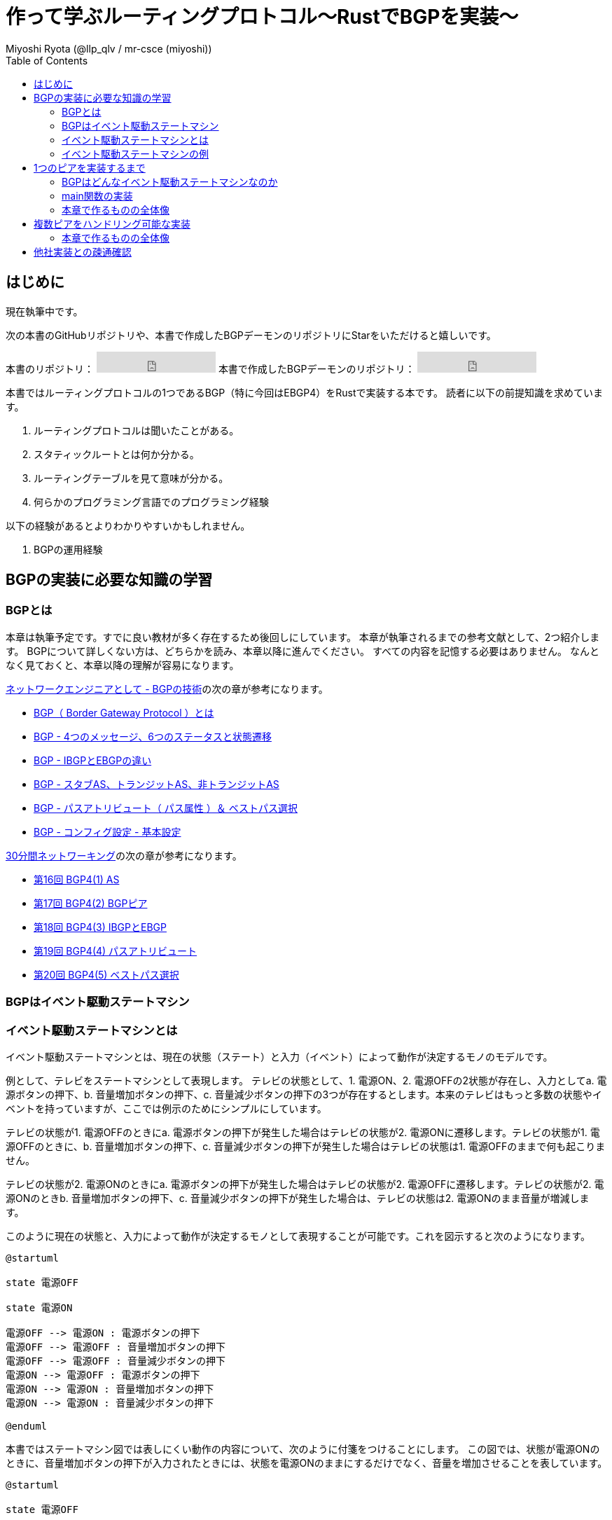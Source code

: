 :toc:
:source-highlighter: pygments

= 作って学ぶルーティングプロトコル〜RustでBGPを実装〜
Miyoshi Ryota (@llp_qlv / mr-csce (miyoshi))

== はじめに
現在執筆中です。

次の本書のGitHubリポジトリや、本書で作成したBGPデーモンのリポジトリにStarをいただけると嬉しいです。
++++
本書のリポジトリ：
<iframe src="https://ghbtns.com/github-btn.html?user=Miyoshi-Ryota&repo=how-to-create-bgp
&type=star&count=true&size=large" frameborder="0" scrolling="0" width="170" height="30" title="GitHub"></iframe>
本書で作成したBGPデーモンのリポジトリ：
<iframe src="https://ghbtns.com/github-btn.html?user=Miyoshi-Ryota&repo=mrbgpd
&type=star&count=true&size=large" frameborder="0" scrolling="0" width="170" height="30" title="GitHub"></iframe>
++++

本書ではルーティングプロトコルの1つであるBGP（特に今回はEBGP4）をRustで実装する本です。
読者に以下の前提知識を求めています。

. ルーティングプロトコルは聞いたことがある。
. スタティックルートとは何か分かる。
. ルーティングテーブルを見て意味が分かる。
. 何らかのプログラミング言語でのプログラミング経験

以下の経験があるとよりわかりやすいかもしれません。

. BGPの運用経験

== BGPの実装に必要な知識の学習
=== BGPとは
本章は執筆予定です。すでに良い教材が多く存在するため後回しにしています。
本章が執筆されるまでの参考文献として、2つ紹介します。
BGPについて詳しくない方は、どちらかを読み、本章以降に進んでください。
すべての内容を記憶する必要はありません。
なんとなく見ておくと、本章以降の理解が容易になります。

https://www.infraexpert.com/study/study60.html[ネットワークエンジニアとして - BGPの技術]の次の章が参考になります。

* https://www.infraexpert.com/study/bgpz01.html[BGP（ Border Gateway Protocol ）とは]
* https://www.infraexpert.com/study/bgpz02.html[BGP - 4つのメッセージ、6つのステータスと状態遷移]
* https://www.infraexpert.com/study/bgpz03.html[BGP - IBGPとEBGPの違い]
* https://www.infraexpert.com/study/bgpz04.html[BGP - スタブAS、トランジットAS、非トランジットAS]
* https://www.infraexpert.com/study/bgpz05.html[BGP - パスアトリビュート（ パス属性 ）＆ ベストパス選択]
* https://www.infraexpert.com/study/bgpz06.html[BGP - コンフィグ設定 - 基本設定]

http://www5e.biglobe.ne.jp/aji/30min/index.html[30分間ネットワーキング]の次の章が参考になります。

* http://www5e.biglobe.ne.jp/aji/30min/16.html[第16回 BGP4(1) AS]
* http://www5e.biglobe.ne.jp/aji/30min/17.html[第17回 BGP4(2) BGPピア]
* http://www5e.biglobe.ne.jp/aji/30min/18.html[第18回 BGP4(3) IBGPとEBGP]
* http://www5e.biglobe.ne.jp/aji/30min/19.html[第19回 BGP4(4) パスアトリビュート]
* http://www5e.biglobe.ne.jp/aji/30min/20.html[第20回 BGP4(5) ベストパス選択]

=== BGPはイベント駆動ステートマシン
=== イベント駆動ステートマシンとは [[what_is_event_driven_state_machine]]
イベント駆動ステートマシンとは、現在の状態（ステート）と入力（イベント）によって動作が決定するモノのモデルです。

例として、テレビをステートマシンとして表現します。
テレビの状態として、1. 電源ON、2. 電源OFFの2状態が存在し、入力としてa. 電源ボタンの押下、b. 音量増加ボタンの押下、c. 音量減少ボタンの押下の3つが存在するとします。本来のテレビはもっと多数の状態やイベントを持っていますが、ここでは例示のためにシンプルにしています。

テレビの状態が1. 電源OFFのときにa. 電源ボタンの押下が発生した場合はテレビの状態が2. 電源ONに遷移します。テレビの状態が1. 電源OFFのときに、b. 音量増加ボタンの押下、c. 音量減少ボタンの押下が発生した場合はテレビの状態は1. 電源OFFのままで何も起こりません。

テレビの状態が2. 電源ONのときにa. 電源ボタンの押下が発生した場合はテレビの状態が2. 電源OFFに遷移します。テレビの状態が2. 電源ONのときb. 音量増加ボタンの押下、c. 音量減少ボタンの押下が発生した場合は、テレビの状態は2. 電源ONのまま音量が増減します。

このように現在の状態と、入力によって動作が決定するモノとして表現することが可能です。これを図示すると次のようになります。

[plantuml]
----
@startuml

state 電源OFF

state 電源ON

電源OFF --> 電源ON : 電源ボタンの押下
電源OFF --> 電源OFF : 音量増加ボタンの押下
電源OFF --> 電源OFF : 音量減少ボタンの押下
電源ON --> 電源OFF : 電源ボタンの押下
電源ON --> 電源ON : 音量増加ボタンの押下
電源ON --> 電源ON : 音量減少ボタンの押下

@enduml
----

本書ではステートマシン図では表しにくい動作の内容について、次のように付箋をつけることにします。
この図では、状態が電源ONのときに、音量増加ボタンの押下が入力されたときには、状態を電源ONのままにするだけでなく、音量を増加させることを表しています。

[plantuml]
----
@startuml

state 電源OFF

state 電源ON

電源OFF --> 電源ON : 電源ボタンの押下
電源OFF --> 電源OFF : 音量増加ボタンの押下
電源OFF --> 電源OFF : 音量減少ボタンの押下
電源ON --> 電源OFF : 電源ボタンの押下
電源ON --> 電源ON : 音量増加ボタンの押下
note on link
   音量の増加
end note
電源ON --> 電源ON : 音量減少ボタンの押下

@enduml
----

=== イベント駆動ステートマシンの例
イベント駆動ステートマシンをどのよう実装すればいいのかという勘所を掴んでもらうために<<what_is_event_driven_state_machine>>の章で例示したテレビをコードにします。
次のようになります。

[source,rust,linenums]
----
use rand::Rng;
use std::collections::VecDeque;
use std::thread;
use std::time::Duration;

#[derive(Debug)]
enum State {
    PowerOn,
    PowerOff,
}

#[derive(Debug)]
enum Event {
    PushedPowerButton,
    PushedVolumeIncreaseButton,
    PushedVolumeDecreaseButton,
}

struct TV {
    now_state: State,
    event_queue: EventQueue,
    volume: u8,
}

impl TV {
    pub fn new() -> Self {
        let now_state = State::PowerOff;
        let event_queue = EventQueue::new();
        let volume = 10;
        Self {
            now_state,
            event_queue,
            volume,
        }
    }

    pub fn be_pushed_power_button(&mut self) {
        self.event_queue.enqueue(Event::PushedPowerButton);
    }

    pub fn be_pushed_volume_increase_button(&mut self) {
        self.event_queue.enqueue(Event::PushedVolumeIncreaseButton);
    }

    pub fn be_pushed_volume_decrease_button(&mut self) {
        self.event_queue.enqueue(Event::PushedVolumeDecreaseButton);
    }

    pub fn handle_event(&mut self, event: Event) {
        match &self.now_state {
            &State::PowerOn => match event {
                Event::PushedPowerButton => {
                    self.now_state = State::PowerOff;
                }
                Event::PushedVolumeIncreaseButton => {
                    self.volume += 1;
                }
                Event::PushedVolumeDecreaseButton => {
                    self.volume -= 1;
                }
            },
            &State::PowerOff => match event {
                Event::PushedPowerButton => {
                    self.now_state = State::PowerOn;
                }
                _ => (),
            },
        }
    }
}

struct EventQueue(VecDeque<Event>);

impl EventQueue {
    pub fn new() -> Self {
        let d = VecDeque::new();
        EventQueue(d)
    }

    pub fn dequeue(&mut self) -> Option<Event> {
        self.0.pop_front()
    }

    pub fn enqueue(&mut self, event: Event) {
        self.0.push_back(event);
    }
}

fn push_random_button_of_tv(tv: &mut TV) {
    let mut rng = rand::thread_rng();
    match rng.gen_range(0..4) {
        1 => tv.be_pushed_power_button(),
        2 => tv.be_pushed_volume_increase_button(),
        3 => tv.be_pushed_volume_decrease_button(),
        _ => (),
    };
}

fn main() {
    let mut tv = TV::new();
    tv.be_pushed_power_button();
    loop {
        push_random_button_of_tv(&mut tv);
        if let Some(event) = tv.event_queue.dequeue() {
            println!(
                "tv information: {{ now_state={:?}, volume={} }}\ninput_event: {:?}",
                tv.now_state, tv.volume, event
            );
            tv.handle_event(event);
        }
        thread::sleep(Duration::from_secs(2));
    }
}
----

実行時のログです。

[source,shell,linenums]
----
mrcsce@pop-os:~/programming/rustProjects/samplecode$ cargo run
    Finished dev [unoptimized + debuginfo] target(s) in 0.00s
     Running `target/debug/samplecode`
tv information: { now_state=PowerOff, volume=10 }
input_event: PushedPowerButton
tv information: { now_state=PowerOn, volume=10 }
input_event: PushedVolumeIncreaseButton
tv information: { now_state=PowerOn, volume=11 }
input_event: PushedVolumeDecreaseButton
tv information: { now_state=PowerOn, volume=10 }
input_event: PushedVolumeIncreaseButton
tv information: { now_state=PowerOn, volume=11 }
input_event: PushedVolumeDecreaseButton
tv information: { now_state=PowerOn, volume=10 }
input_event: PushedPowerButton
tv information: { now_state=PowerOff, volume=10 }
input_event: PushedVolumeIncreaseButton
tv information: { now_state=PowerOff, volume=10 }
input_event: PushedPowerButton
tv information: { now_state=PowerOn, volume=10 }
input_event: PushedVolumeIncreaseButton
tv information: { now_state=PowerOn, volume=11 }
input_event: PushedVolumeIncreaseButton
^C
mrcsce@pop-os:~/programming/rustProjects/samplecode$
----

ログの4行目を見ると、電源OFFの状態であることがわかります。
次にログの5行目を見ると、電源ボタンが押されたことがわかります。
次にログの6行目を見ると、電源ONの状態に遷移したことがわかります。
次にログの7行目を見ると、音量増加ボタンが押されたことがわかります。
次にログの8行目を見ると、電源ON状態のまま、音量が11に増加していることがわかります。

一方でログの16、17、18行目を見ると、電源OFF状態のときに音量増加ボタンが押されても、電源OFF状態のままで音量の変動もないことがわかります。

これは<<what_is_event_driven_state_machine>>の章で例示した通りの動作です。
このようにステートマシンで定義した通りの動作が行われていることが確かめられました。

== 1つのピアを実装するまで
=== BGPはどんなイベント駆動ステートマシンなのか
BGPはどのようなイベント駆動ステートマシンとして表すのが良いでしょうか。

実はRFCに、hogehogeと記載があります。
ここでは、完全なステートマシンを図にせず、まずは1つのピアがEstablishedに至るまでの正常系のみのステートマシンを図にします。

=== main関数の実装
=== 本章で作るものの全体像
[plantuml]
----
@startuml
class Animal {
  run()
}

class Cat extends Animal {
}
@enduml
----


== 複数ピアをハンドリング可能な実装
=== 本章で作るものの全体像

== 他社実装との疎通確認
